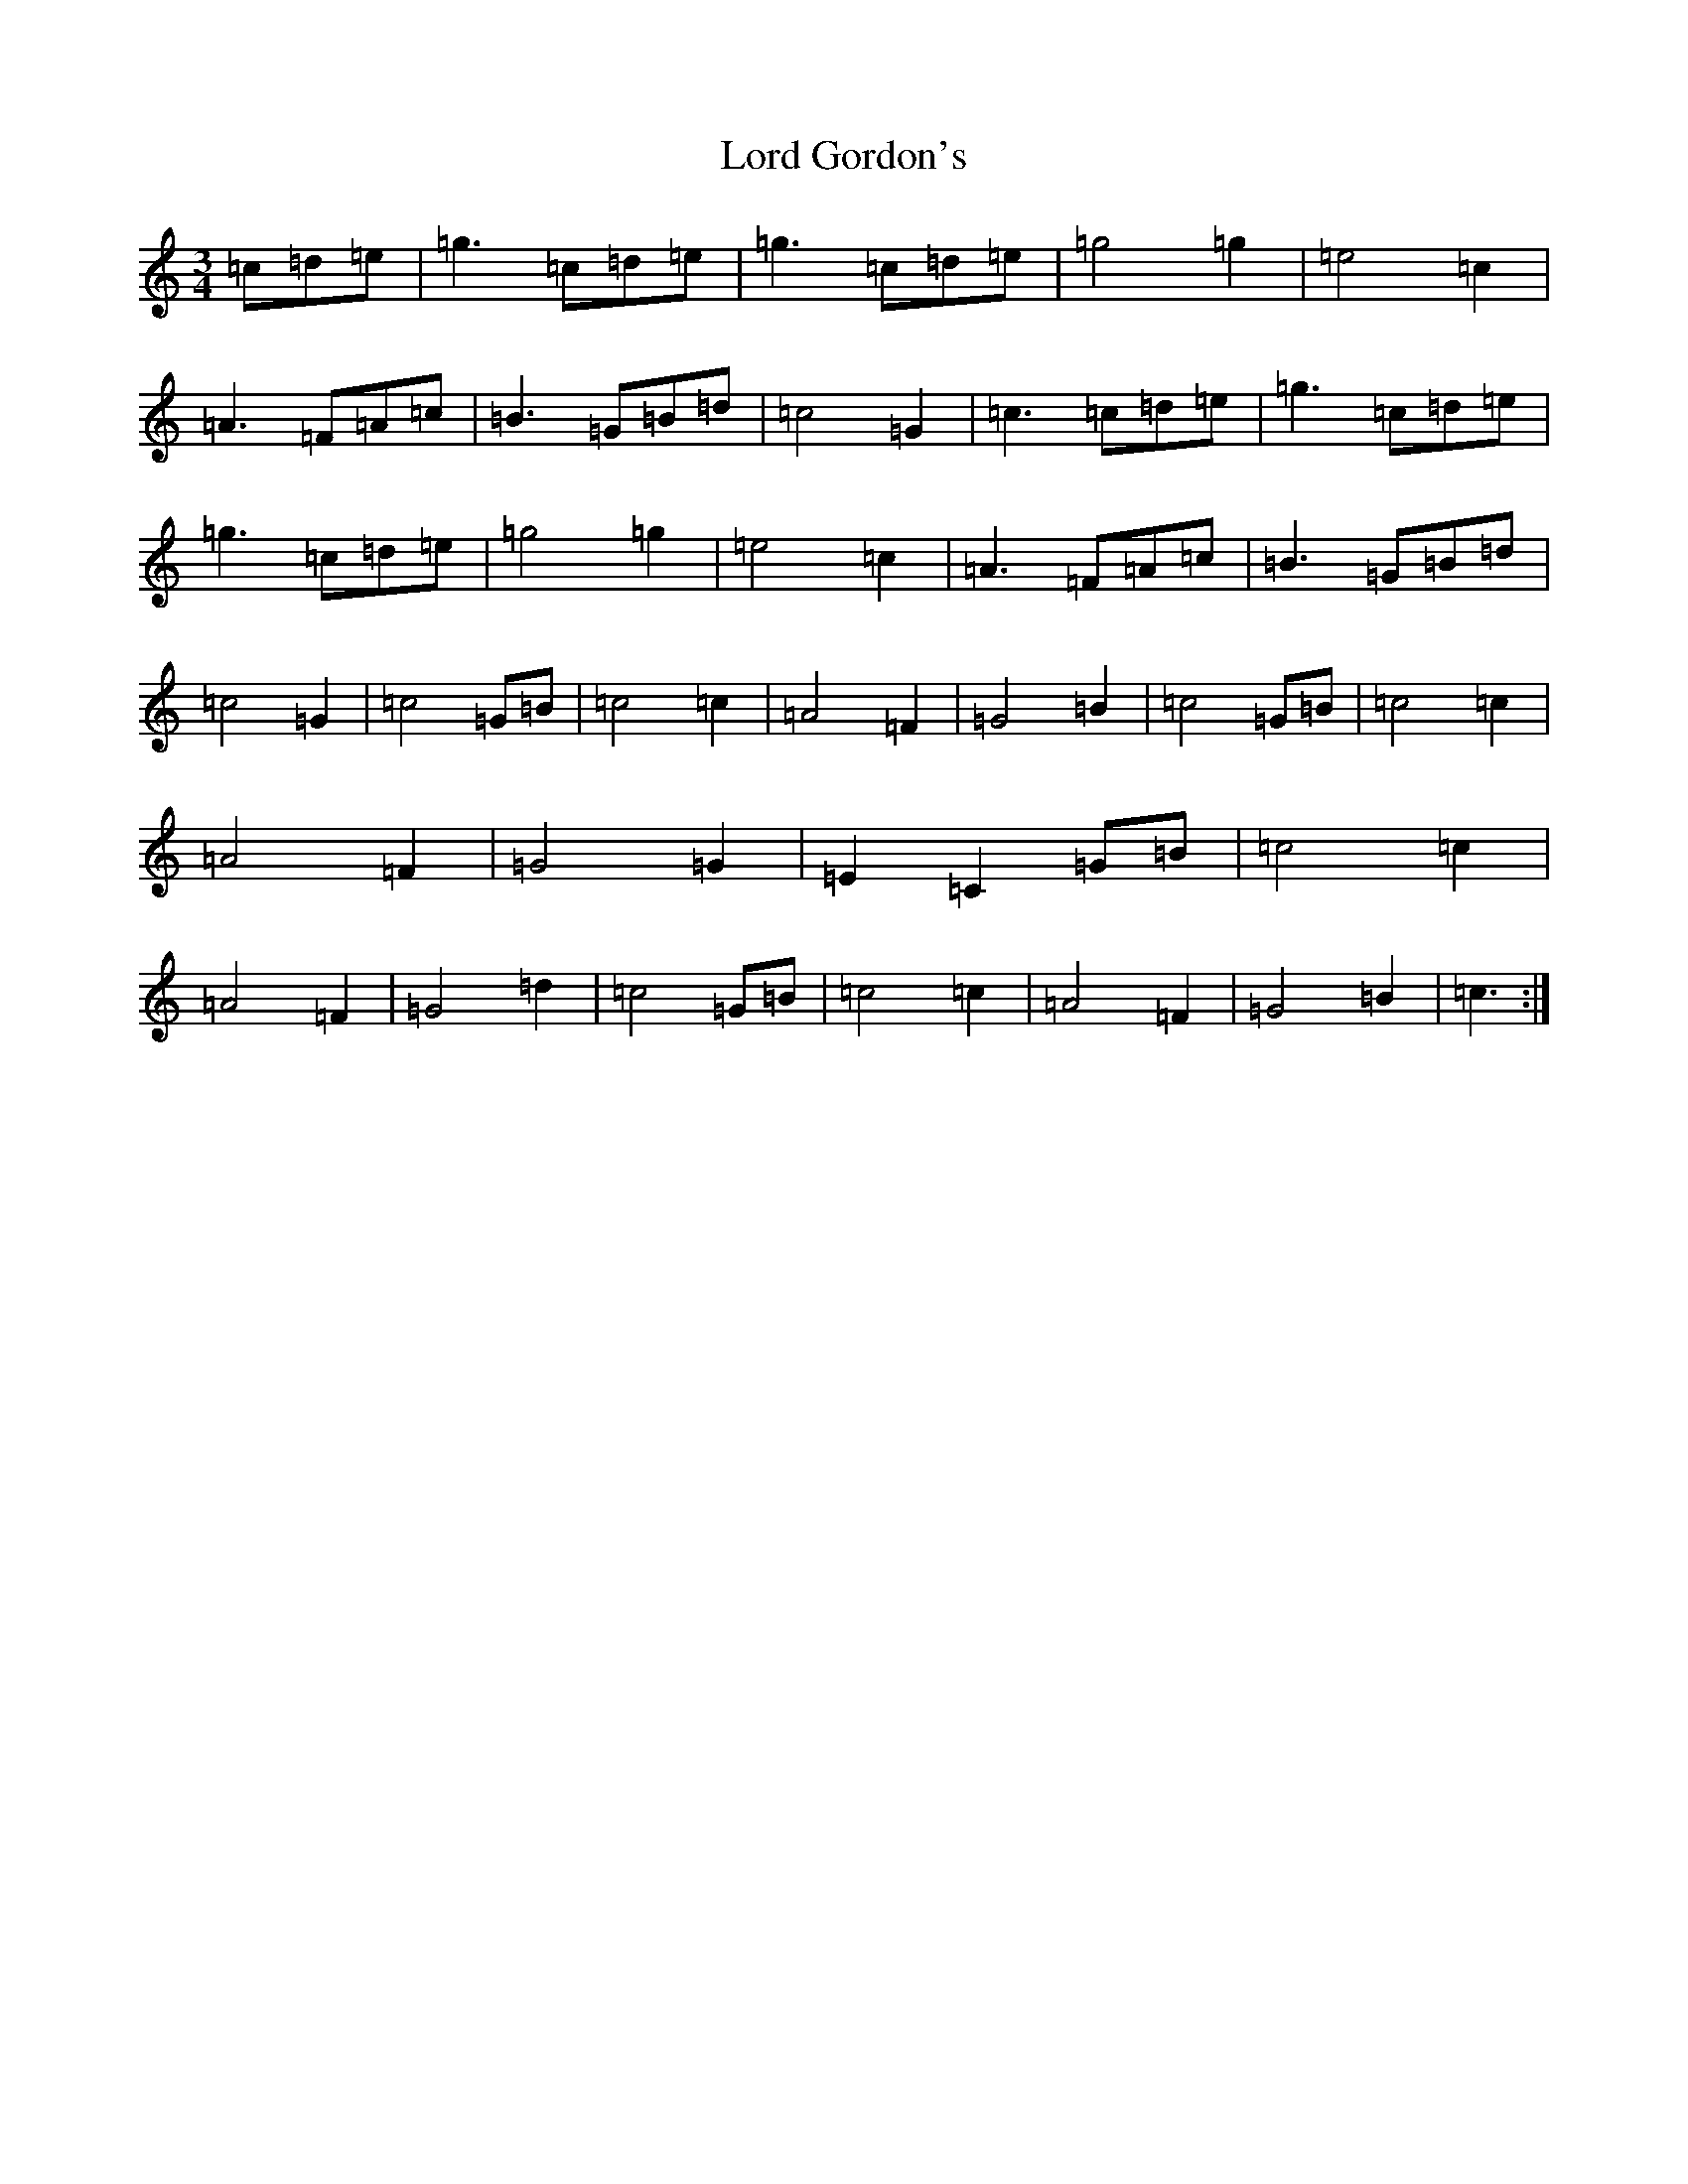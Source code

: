 X: 9826
T: Lord Gordon's
S: https://thesession.org/tunes/11142#setting11142
R: waltz
M:3/4
L:1/8
K: C Major
=c=d=e|=g3=c=d=e|=g3=c=d=e|=g4=g2|=e4=c2|=A3=F=A=c|=B3=G=B=d|=c4=G2|=c3=c=d=e|=g3=c=d=e|=g3=c=d=e|=g4=g2|=e4=c2|=A3=F=A=c|=B3=G=B=d|=c4=G2|=c4=G=B|=c4=c2|=A4=F2|=G4=B2|=c4=G=B|=c4=c2|=A4=F2|=G4=G2|=E2=C2=G=B|=c4=c2|=A4=F2|=G4=d2|=c4=G=B|=c4=c2|=A4=F2|=G4=B2|=c3:|